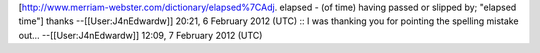 [http://www.merriam-webster.com/dictionary/elapsed%7CAdj. elapsed - (of
time) having passed or slipped by; "elapsed time"] thanks
--[[User:J4nEdwardw]] 20:21, 6 February 2012 (UTC) :: I was thanking you
for pointing the spelling mistake out... --[[User:J4nEdwardw]] 12:09, 7
February 2012 (UTC)
